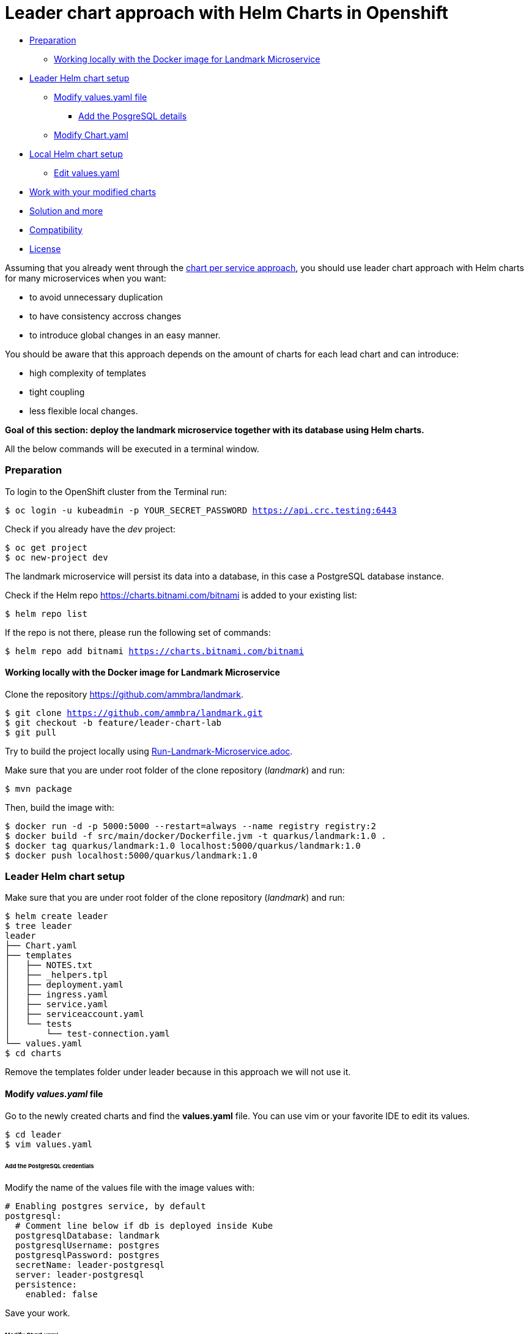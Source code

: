 = Leader chart approach with Helm Charts in Openshift

:home: https://github.com/ammbra

* <<preparation, Preparation>>
** <<working-locally-with-the-docker-image-for-landmark-microservice,Working locally with the Docker image for Landmark Microservice>>
* <<leader-helm-chart-setup,  Leader Helm chart setup>>
** <<modify-values-yaml-file, Modify values.yaml file>>
*** <<add-the-posgresql-details, Add the PosgreSQL details>>
** <<modify-chart-yaml, Modify Chart.yaml>>
* <<local-helm-chart-setup, Local Helm chart setup>>
** <<edit-values-yaml, Edit values.yaml>>
* <<work-with-your-modified-charts, Work with your modified charts>>
* <<solution-and-more, Solution and more>>
* <<compatibility,Compatibility>>
* <<license,License>>

Assuming that you already went through the {home}/landmark/tree/solution/chart-per-service-lab[chart per service approach],
you should use leader chart approach with Helm charts for many microservices when you want:

• to avoid unnecessary duplication
• to have consistency accross changes
• to introduce global changes in an easy manner.

You should be aware that this approach depends on the amount of charts for each lead chart and can introduce:

• high complexity of templates
• tight coupling
• less flexible local changes.

**Goal of this section: deploy the landmark microservice together with its database using Helm charts.
**

All the below commands will be executed in a terminal window.

=== Preparation
To login to the OpenShift cluster from the Terminal run:

[source, bash, subs="normal,attributes"]
----
$ oc login -u kubeadmin -p YOUR_SECRET_PASSWORD https://api.crc.testing:6443
----
Check if you already have the _dev_ project:
----
$ oc get project
$ oc new-project dev
----

The landmark microservice will persist its data into a database, in this case a PostgreSQL database instance.

Check if the Helm repo https://charts.bitnami.com/bitnami[https://charts.bitnami.com/bitnami] is added to your existing list:
[source, bash, subs="normal,attributes"]
----
$ helm repo list
----
If the repo is not there, please run the following set of commands:
[source, bash, subs="normal,attributes"]
----
$ helm repo add bitnami https://charts.bitnami.com/bitnami
----

==== Working locally with the Docker image for Landmark Microservice
Clone the repository {home}/landmark.

[source, bash, subs="normal,attributes"]
----
$ git clone https://github.com/ammbra/landmark.git
$ git checkout -b feature/leader-chart-lab
$ git pull
----

Try to build the project locally using {home}/landmark/blob/feature/leader-chart-lab/Run-Landmark-Microservice.adoc[Run-Landmark-Microservice.adoc].

Make sure that you are under root folder of the clone repository (_landmark_) and run:
[source, bash, subs="normal,attributes"]
----
$ mvn package
----
Then, build the image with:
[source, bash, subs="normal,attributes"]
----
$ docker run -d -p 5000:5000 --restart=always --name registry registry:2
$ docker build -f src/main/docker/Dockerfile.jvm -t quarkus/landmark:1.0 .
$ docker tag quarkus/landmark:1.0 localhost:5000/quarkus/landmark:1.0
$ docker push localhost:5000/quarkus/landmark:1.0
----

=== Leader Helm chart setup

Make sure that you are under root folder of the clone repository (_landmark_) and run:
[source, bash, subs="normal,attributes"]
----
$ helm create leader
$ tree leader
leader
├── Chart.yaml
├── templates
│   ├── NOTES.txt
│   ├── _helpers.tpl
│   ├── deployment.yaml
│   ├── ingress.yaml
│   ├── service.yaml
│   ├── serviceaccount.yaml
│   └── tests
│       └── test-connection.yaml
└── values.yaml
$ cd charts
----

Remove the templates folder under leader because in this approach we will not use it.

==== Modify *_values.yaml_* file
Go to the newly created charts and find the *values.yaml* file.
You can use vim or your favorite IDE to edit its values.
[source, bash, subs="normal,attributes"]
----
$ cd leader
$ vim values.yaml
----
====== Add the PostgreSQL credentials
Modify the name of the values file with the image values with:
[source, yaml, subs="normal,attributes"]
----
# Enabling postgres service, by default
postgresql:
  # Comment line below if db is deployed inside Kube
  postgresqlDatabase: landmark
  postgresqlUsername: postgres
  postgresqlPassword: postgres
  secretName: leader-postgresql
  server: leader-postgresql
  persistence:
    enabled: false
----

Save your work.

====== Modify _Chart.yaml_
Because we will deploy both charts (landmark and database), the _Chart.yaml_ file
needs to be modified and database dependency is specified there.

Go to _Chart.yaml_ and add a new section regarding dependencies.

[source, yaml, subs="normal,attributes"]
----
# These is the dependencies needed by the leader chart.
# Each time you need a new dependency, add it in this area
dependencies:
  - name: postgresql
    version: 8.6.4
    repository: "https://charts.bitnami.com/bitnami"
----

Save your work and run in the terminal the following command in order to update dependencies:
[source, bash, subs="normal,attributes"]
----
$ helm dependency update
----

=== Local Helm chart setup
If you went through chart per service setup you will reuse the chart created there.
If not, please download the {home}/landmark/tree/solution/chart-per-service-lab[{home}/landmark/tree/solution/chart-per-service-lab] or
use _wget_ to get just the chart folder.

Copy the content of landmark chart from {home}/landmark/tree/solution/chart-per-service-lab/chart/landmark to your *_leader/charts_* folder.
The result should look like this:

image::images/leader_chart_view.png[01. Leader Chart View]

===== Edit _values.yaml_

Got to *_leader/charts/landmark/values.yaml_* and comment the details regarding PostgreSQL:

[source, yaml, subs="normal,attributes"]
----
postgresql:
#  server: landmark-db-postgresql
#  secretName: landmark-db-postgresql
  secretKey:  postgresql-password
----
Also modify the value of NodePort to 31127.

[source, yaml, subs="normal,attributes"]
----
service:
  ports:
    port: 8080
    nodePort: 31127
  type: NodePort
----

=== Work with your modified charts
Install your charts in your current project:

[source, bash, subs="normal,attributes"]
----
$ helm install leader ./leader
$ helm status leader
$ kubectl get ns
$ kubectl get svc
$ kubectl port-forward --namespace dev svc/leader-landmark 8080
----

Go in a browser window and copy-paste http://localhost:8080/api/museum/ams

*Congratulations*, you found a landmark!

=== Solution and more
Blocked? Checkout the solution branch : {home}/landmark/tree/solution/leader-chart-lab

Looking to validate your charts? Checkout the validation branch: {home}/landmark/tree/validation/leader-chart-lab


|===
|{home}/helm-openshift-workshop[Navigate to global instructions] | {home}/landmark[Navigate to previous section] | {home}/visitor[Navigate to next section]
|===

'''
=== Compatibility

The Java code in the repositories is compatible with Java11.

'''
=== License

This code is dedicated to the public domain to the maximum extent permitted by applicable law, pursuant to http://creativecommons.org/publicdomain/zero/1.0/[CC0].
